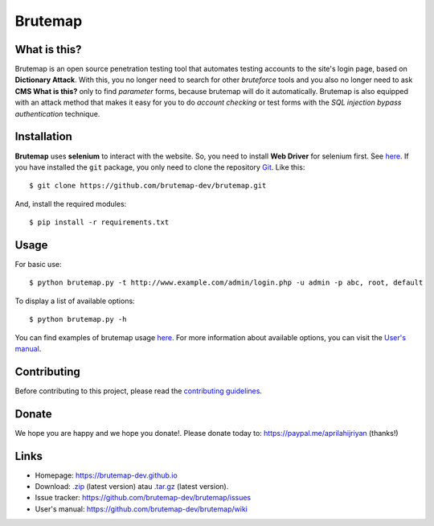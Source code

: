 Brutemap
========

.. image:: https://brutemap-dev.github.io/_static/brutemap-logo.jpg
   :target: https://brutemap-dev.github.io
   :alt: Brutemap Logo

|Build Status| |Python 2.7| |License|

.. |Build Status| image:: https://travis-ci.org/brutemap-dev/brutemap.svg?branch=master
    :target: https://travis-ci.org/brutemap-dev/brutemap
    :alt: Build Status

.. |Python 2.7| image:: https://img.shields.io/badge/python-2.7-yellow.svg
   :target: https://www.python.org/downloads/
   :alt: Python

.. |License| image:: https://img.shields.io/badge/license-GPLv3-blue.svg
   :target: https://raw.githubusercontent.com/brutemap-dev/brutemap/master/LICENSE
   :alt: License


What is this?
-------------

Brutemap is an open source penetration testing tool that automates testing accounts to the site's login page, based on **Dictionary Attack**. 
With this, you no longer need to search for other *bruteforce* tools and you also no longer need to ask **CMS What is this?** only to find *parameter* forms, because brutemap will do it automatically. 
Brutemap is also equipped with an attack method that makes it easy for you to do *account checking* or test forms with the *SQL injection bypass authentication* technique.


Installation
------------

**Brutemap** uses **selenium** to interact with the website. So, you need to install **Web Driver** for selenium first. See `here <https://www.seleniumhq.org/docs/03_webdriver.jsp>`_. 
If you have installed the ``git`` package, you only need to clone the repository `Git <https://github.com/brutemap-dev/brutemap>`_. Like this:

::

    $ git clone https://github.com/brutemap-dev/brutemap.git

And, install the required modules:

::

    $ pip install -r requirements.txt


Usage
-----

.. image:: https://brutemap-dev.github.io/_static/preview.svg
   :alt: Preview

For basic use:

::

    $ python brutemap.py -t http://www.example.com/admin/login.php -u admin -p abc, root, default

To display a list of available options:

::

    $ python brutemap.py -h

You can find examples of brutemap usage `here <https://asciinema.org/~hijriyan>`_. 
For more information about available options, you can visit the `User's manual <https://github.com/brutemap-dev/brutemap/wiki>`_.

Contributing
------------

Before contributing to this project, please read the `contributing guidelines <https://github.com/brutemap-dev/brutemap/blob/master/CONTRIBUTING.md>`_.


Donate
------
We hope you are happy and we hope you donate!. Please donate today to: https://paypal.me/aprilahijriyan (thanks!)


Links
-----

* Homepage: https://brutemap-dev.github.io
* Download: `.zip <https://github.com/brutemap-dev/brutemap/zipball/master>`_ (latest version) atau `.tar.gz <https://github.com/brutemap-dev/tarball/master>`_ (latest version).
* Issue tracker: https://github.com/brutemap-dev/brutemap/issues
* User's manual: https://github.com/brutemap-dev/brutemap/wiki

